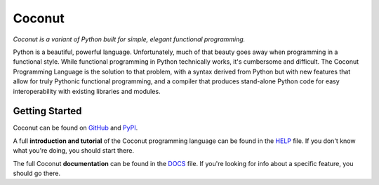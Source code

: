 Coconut
=======

*Coconut is a variant of Python built for simple, elegant functional programming.*

Python is a beautiful, powerful language. Unfortunately, much of that beauty goes away when programming in a functional style. While functional programming in Python technically works, it's cumbersome and difficult. The Coconut Programming Language is the solution to that problem, with a syntax derived from Python but with new features that allow for truly Pythonic functional programming, and a compiler that produces stand-alone Python code for easy interoperability with existing libraries and modules.

Getting Started
---------------

Coconut can be found on GitHub_ and PyPI_.

A full **introduction and tutorial** of the Coconut programming language can be found in the HELP_ file. If you don't know what you're doing, you should start there.

The full Coconut **documentation** can be found in the DOCS_ file. If you're looking for info about a specific feature, you should go there.

.. _GitHub: https://github.com/evhub/coconut
.. _PyPI: https://pypi.python.org/pypi/coconut
.. _HELP: https://github.com/evhub/coconut/blob/master/HELP.md
.. _DOCS: https://github.com/evhub/coconut/blob/master/DOCS.md
